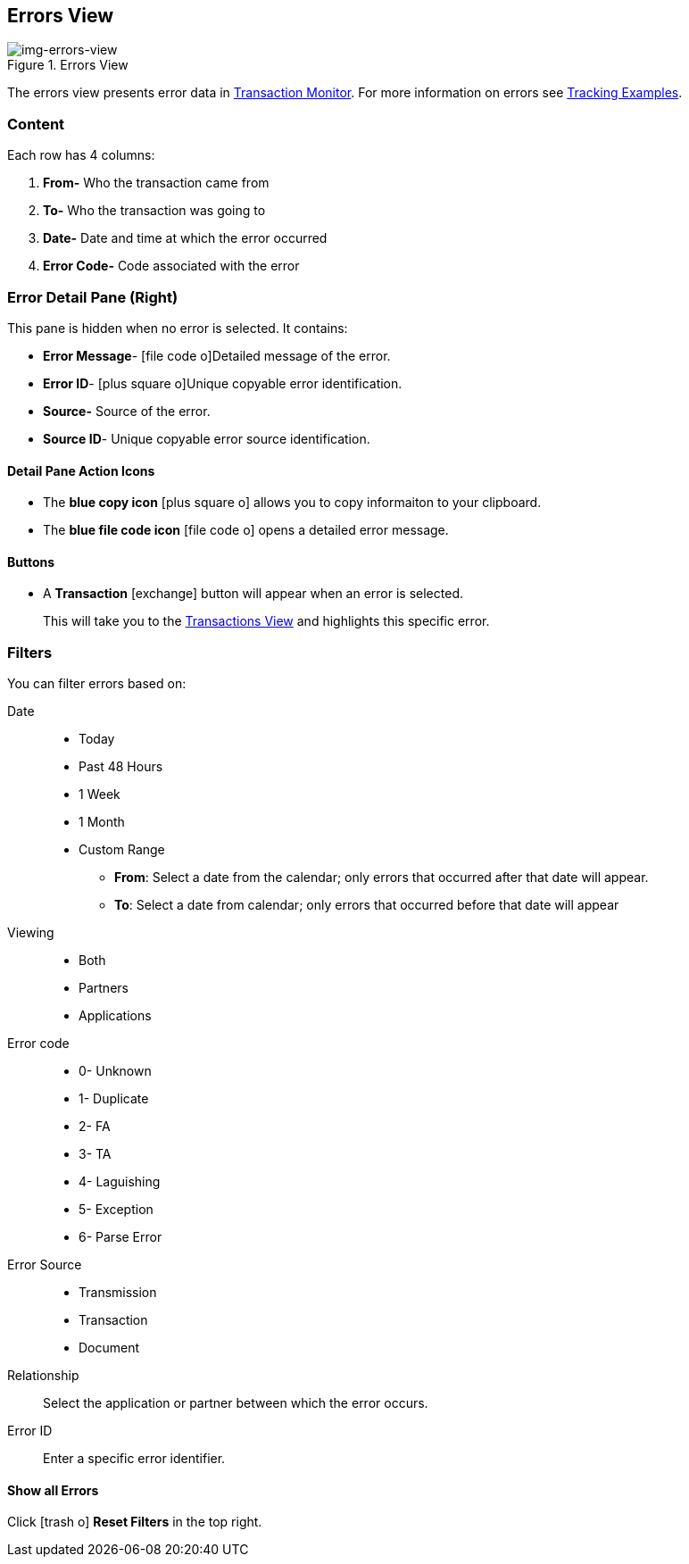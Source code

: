 == Errors View

[[img-errors-view, Errors View]]

image::errors-view.png[img-errors-view, title="Errors View"]

:icons: font
The errors view presents error data in xref:transaction-monitoring.adoc[Transaction Monitor].
For more information on errors see xref:tracking-examples.adoc#tracking-errors[Tracking Examples].

=== Content
Each row has 4 columns:

. *From-* Who the transaction came from
. *To-* Who the transaction was going to
. *Date-* Date and time at which the error occurred
. *Error Code-* Code associated with the error

=== Error Detail Pane (Right)
This pane is hidden when no error is selected. It contains:

* *Error Message*- icon:file-code-o[role="blue"]Detailed message of the error.
* *Error ID*- icon:plus-square-o[role="blue"]Unique copyable error identification.
* *Source-* Source of the error.
* *Source ID*- Unique copyable error source identification.

==== *Detail Pane Action Icons*

* The *blue copy icon* icon:plus-square-o[role="blue"] allows you to copy informaiton to your clipboard.
* The *blue file code icon* icon:file-code-o[role="blue"] opens a detailed error message.

==== *Buttons*
* A *Transaction* icon:exchange[] button will appear when an error is selected.
+
This will take you to the xref:central-pane-elements#transactions-view[Transactions View] and highlights this specific error.


=== Filters
You can filter errors based on:

Date::
* Today
* Past 48 Hours
* 1 Week
* 1 Month
* Custom Range
** *From*: Select a date from the calendar; only errors that occurred after that date will appear.
** *To*: Select a date from calendar; only errors that occurred before that date will appear

Viewing::
* Both
* Partners
* Applications

Error code::
* 0- Unknown
* 1- Duplicate
* 2- FA
* 3- TA
* 4- Laguishing
* 5- Exception
* 6- Parse Error

Error Source::
* Transmission
* Transaction
* Document

Relationship:: 
Select the application or partner between which the error occurs.

Error ID::
Enter a specific error identifier.


==== *Show all Errors*

Click icon:trash-o[role="blue"] [blue]#*Reset Filters*# in the top right.